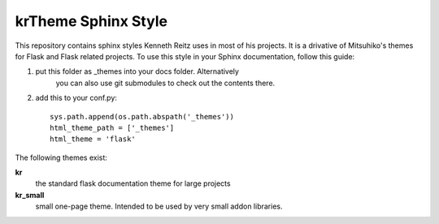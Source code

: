 krTheme Sphinx Style
====================

This repository contains sphinx styles Kenneth Reitz uses in most of
his projects. It is a drivative of Mitsuhiko's themes for Flask and Flask related
projects.	To use this style in your Sphinx documentation, follow
this guide:

1. put this folder as _themes into your docs folder.	Alternatively
	 you can also use git submodules to check out the contents there.

2. add this to your conf.py: ::

	sys.path.append(os.path.abspath('_themes'))
	html_theme_path = ['_themes']
	html_theme = 'flask'

The following themes exist:

**kr**
	the standard flask documentation theme for large projects

**kr_small**
	small one-page theme.	Intended to be used by very small addon libraries.

